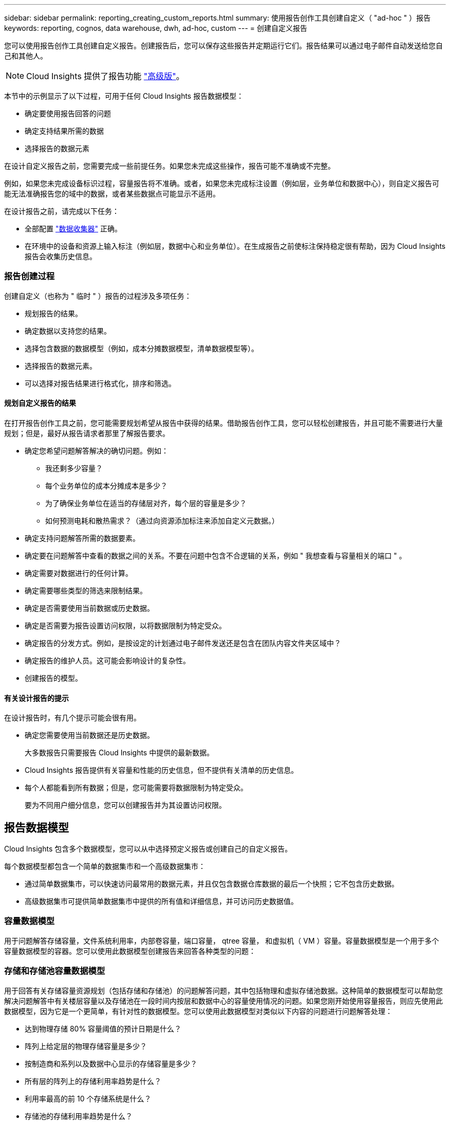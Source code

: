 ---
sidebar: sidebar 
permalink: reporting_creating_custom_reports.html 
summary: 使用报告创作工具创建自定义（ "ad-hoc " ）报告 
keywords: reporting, cognos, data warehouse, dwh, ad-hoc, custom 
---
= 创建自定义报告


[role="lead"]
您可以使用报告创作工具创建自定义报告。创建报告后，您可以保存这些报告并定期运行它们。报告结果可以通过电子邮件自动发送给您自己和其他人。


NOTE: Cloud Insights 提供了报告功能 link:concept_subscribing_to_cloud_insights.html["高级版"]。

本节中的示例显示了以下过程，可用于任何 Cloud Insights 报告数据模型：

* 确定要使用报告回答的问题
* 确定支持结果所需的数据
* 选择报告的数据元素


在设计自定义报告之前，您需要完成一些前提任务。如果您未完成这些操作，报告可能不准确或不完整。

例如，如果您未完成设备标识过程，容量报告将不准确。或者，如果您未完成标注设置（例如层，业务单位和数据中心），则自定义报告可能无法准确报告您的域中的数据，或者某些数据点可能显示不适用。

在设计报告之前，请完成以下任务：

* 全部配置 link:task_configure_data_collectors.html["数据收集器"] 正确。
* 在环境中的设备和资源上输入标注（例如层，数据中心和业务单位）。在生成报告之前使标注保持稳定很有帮助，因为 Cloud Insights 报告会收集历史信息。




=== 报告创建过程

创建自定义（也称为 " 临时 " ）报告的过程涉及多项任务：

* 规划报告的结果。
* 确定数据以支持您的结果。
* 选择包含数据的数据模型（例如，成本分摊数据模型，清单数据模型等）。
* 选择报告的数据元素。
* 可以选择对报告结果进行格式化，排序和筛选。




==== 规划自定义报告的结果

在打开报告创作工具之前，您可能需要规划希望从报告中获得的结果。借助报告创作工具，您可以轻松创建报告，并且可能不需要进行大量规划；但是，最好从报告请求者那里了解报告要求。

* 确定您希望问题解答解决的确切问题。例如：
+
** 我还剩多少容量？
** 每个业务单位的成本分摊成本是多少？
** 为了确保业务单位在适当的存储层对齐，每个层的容量是多少？
** 如何预测电耗和散热需求？（通过向资源添加标注来添加自定义元数据。）


* 确定支持问题解答所需的数据要素。
* 确定要在问题解答中查看的数据之间的关系。不要在问题中包含不合逻辑的关系，例如 " 我想查看与容量相关的端口 " 。
* 确定需要对数据进行的任何计算。
* 确定需要哪些类型的筛选来限制结果。
* 确定是否需要使用当前数据或历史数据。
* 确定是否需要为报告设置访问权限，以将数据限制为特定受众。
* 确定报告的分发方式。例如，是按设定的计划通过电子邮件发送还是包含在团队内容文件夹区域中？
* 确定报告的维护人员。这可能会影响设计的复杂性。
* 创建报告的模型。




==== 有关设计报告的提示

在设计报告时，有几个提示可能会很有用。

* 确定您需要使用当前数据还是历史数据。
+
大多数报告只需要报告 Cloud Insights 中提供的最新数据。

* Cloud Insights 报告提供有关容量和性能的历史信息，但不提供有关清单的历史信息。
* 每个人都能看到所有数据；但是，您可能需要将数据限制为特定受众。
+
要为不同用户细分信息，您可以创建报告并为其设置访问权限。





== 报告数据模型

Cloud Insights 包含多个数据模型，您可以从中选择预定义报告或创建自己的自定义报告。

每个数据模型都包含一个简单的数据集市和一个高级数据集市：

* 通过简单数据集市，可以快速访问最常用的数据元素，并且仅包含数据仓库数据的最后一个快照；它不包含历史数据。
* 高级数据集市可提供简单数据集市中提供的所有值和详细信息，并可访问历史数据值。




=== 容量数据模型

用于问题解答存储容量，文件系统利用率，内部卷容量，端口容量， qtree 容量， 和虚拟机（ VM ）容量。容量数据模型是一个用于多个容量数据模型的容器。您可以使用此数据模型创建报告来回答各种类型的问题：



=== 存储和存储池容量数据模型

用于回答有关存储容量资源规划（包括存储和存储池）的问题解答问题，其中包括物理和虚拟存储池数据。这种简单的数据模型可以帮助您解决问题解答中有关楼层容量以及存储池在一段时间内按层和数据中心的容量使用情况的问题。如果您刚开始使用容量报告，则应先使用此数据模型，因为它是一个更简单，有针对性的数据模型。您可以使用此数据模型对类似以下内容的问题进行问题解答处理：

* 达到物理存储 80% 容量阈值的预计日期是什么？
* 阵列上给定层的物理存储容量是多少？
* 按制造商和系列以及数据中心显示的存储容量是多少？
* 所有层的阵列上的存储利用率趋势是什么？
* 利用率最高的前 10 个存储系统是什么？
* 存储池的存储利用率趋势是什么？
* 已分配多少容量？
* 可分配哪些容量？




=== 文件系统利用率数据模型

此数据模型可按主机在文件系统级别查看容量利用率。管理员可以确定每个文件系统的已分配和已用容量，确定文件系统的类型，并按文件系统类型确定趋势统计信息。您可以问题解答使用此数据模型回答以下问题：

* 文件系统的大小是多少？
* 数据保存在何处，如何访问，例如本地或 SAN ？
* 文件系统容量的历史趋势是什么？那么，基于这一点，我们可以为未来需求预测哪些内容？




=== 内部卷容量数据模型

用于问题解答有关内部卷已用容量，已分配容量以及一段时间内的容量使用情况的问题：

* 哪些内部卷的利用率高于预定义的阈值？
* 根据趋势，哪些内部卷可能会用尽容量？8 内部卷上的已用容量与已分配容量是多少？




=== 端口容量数据模型

用于问题解答有关交换机端口连接，端口状态和端口速度随时间变化的问题。您可以通过问题解答提出类似以下的问题来帮助您规划新交换机的购买：如何创建端口消耗预测来预测资源（端口）可用性（根据数据中心，交换机供应商和端口速度）？

* 哪些端口可能会用尽容量，从而提供数据速度，数据中心，供应商以及主机和存储端口的数量？
* 交换机端口容量随时间的变化趋势是什么？
* 端口速度是多少？
* 需要哪种类型的端口容量？哪个组织即将用尽特定端口类型或供应商的容量？
* 购买该容量并使其可用的最佳时间是什么？




=== qtree 容量数据模型

用于趋势化 qtree 利用率（使用已用容量与已分配容量等数据）随时间的变化。您可以按不同维度查看信息，例如，按业务实体，应用程序，层和服务级别。您可以问题解答使用此数据模型回答以下问题：

* qtree 的已用容量与每个应用程序或业务实体设置的限制是多少？
* 我们的已用容量和可用容量的趋势是什么，以便我们能够进行容量规划？
* 哪些业务实体使用的容量最多？
* 哪些应用程序占用的容量最多？




=== VM 容量数据模型

用于报告虚拟环境及其容量使用情况。通过此数据模型，您可以报告 VM 和数据存储的容量使用情况随时间的变化。此数据模型还提供精简配置和虚拟机成本分摊数据。

* 如何根据为 VM 和数据存储配置的容量确定容量成本分摊？
* VM 不使用哪些容量？未使用的容量中有哪些部分是可用容量，哪些部分是孤立容量或其他容量？
* 根据消费趋势，我们需要购买哪些产品？
* 使用存储精简配置和重复数据删除技术可以节省多少存储效率？


VM 容量数据模型中的容量来自虚拟磁盘（ VMDK ）。这意味着，使用 VM 容量数据模型的 VM 的已配置大小等于其虚拟磁盘的大小。这与 Cloud Insights 虚拟机视图中的已配置容量不同，该视图显示了 VM 本身的已配置大小。



=== 卷容量数据模型

用于分析环境中卷的所有方面，并按供应商，型号，层，服务级别和数据中心组织数据。

您可以查看与孤立卷，未使用的卷和保护卷（用于复制）相关的容量。您还可以查看不同的卷技术（ iSCSI 或 FC ），并比较虚拟卷与非虚拟卷以解决阵列虚拟化问题。

对于此数据模型，您可以问题解答回答类似于以下内容的问题：

* 哪些卷的利用率高于预定义的阈值？
* 我的数据中心中孤立卷容量的趋势是什么？
* 我的数据中心容量中有多少是虚拟化或精简配置的？
* 必须为复制预留多少数据中心容量？




=== 成本分摊数据模型

用于问题解答存储资源（卷，内部卷和 qtree ）上有关已用容量和已分配容量的问题。此数据模型按主机，应用程序和业务实体提供存储容量成本分摊和责任信息，其中包括当前数据和历史数据。报告数据可以按服务级别和存储层进行分类。

您可以使用此数据模型通过查找业务实体使用的容量来生成成本分摊报告。通过此数据模型，您可以为多个协议（包括 NAS ， SAN ， FC 和 iSCSI ）创建统一报告。

* 对于没有内部卷的存储，成本分摊报告将按卷显示成本分摊。
* 对于具有内部卷的存储：
+
** 如果将业务实体分配给卷，成本分摊报告将按卷显示成本分摊。
** 如果业务实体未分配给卷，而是分配给 qtree ，则成本分摊报告将按 qtree 显示成本分摊。
** 如果业务实体未分配给卷，也未分配给 qtree ，成本分摊报告将显示内部卷。
** 决定是否按卷， qtree 或内部卷显示成本分摊是根据每个内部卷进行的，因此同一存储池中的不同内部卷可能会在不同级别显示成本分摊。




容量数据会在默认时间间隔后清除。有关详细信息，请参见数据仓库流程。

使用成本分摊数据模型的报告显示的值可能与使用存储容量数据模型的报告不同。

* 对于非 NetApp 存储系统的存储阵列，来自两个数据模型的数据是相同的。
* 对于 NetApp 和 Celerra 存储系统，成本分摊数据模型使用单个层（卷，内部卷或 qtree ）来确定成本，而存储容量数据模型使用多个层（卷和内部卷）来确定成本。




=== 清单数据模型

用于问题解答有关清单资源的问题，包括主机，存储系统，交换机，磁盘，磁带， qtree ，配额，虚拟机和服务器以及通用设备。清单数据模型包含多个子集市，可用于查看有关复制， FC 路径， iSCSI 路径， NFS 路径和违规的信息。清单数据模型不包括历史数据。您可以使用此数据进行问题解答处理的问题

* 我拥有哪些资产，这些资产位于何处？
* 谁在使用这些资产？
* 我拥有哪些类型的设备，这些设备的组件是什么？
* 每个操作系统有多少台主机，这些主机上有多少个端口？
* 每个供应商在每个数据中心都有哪些存储阵列？
* 每个供应商在每个数据中心有多少个交换机？
* 有多少端口未获得许可？
* 我们正在使用哪些供应商磁带，每个磁带上有多少个端口？请重新检查在开始处理报告之前确定的所有通用设备？
* 主机与存储卷或磁带之间的路径是什么？
* 通用设备与存储卷或磁带之间的路径是什么？
* 每个数据中心有多少次每种类型的违规？
* 对于每个复制的卷，源卷和目标卷是什么？
* 光纤通道主机 HBA 和交换机之间是否存在任何固件不兼容或端口速度不匹配的情况？




=== 性能数据模型

用于问题解答有关卷，应用程序卷，内部卷，交换机，应用程序， VM ， VMDK ， ESX 与 VM ，主机和应用程序节点的对比。使用此数据模型，您可以创建报告，说明问题解答有多种类型的性能管理问题：

* 在特定时间段内，哪些卷或内部卷未使用或访问？
* 我们是否可以确定某个应用程序（未使用）的存储配置是否存在任何潜在的错误？
* 应用程序的整体访问行为模式是什么？
* 是否为给定应用程序正确分配了分层卷？
* 对于当前运行的应用程序，我们是否可以在不影响应用程序性能的情况下使用更便宜的存储？
* 哪些应用程序正在对当前配置的存储进行更多访问？


使用交换机性能表时，您可以获取以下信息：

* 通过连接的端口传输的主机流量是否平衡？
* 哪些交换机或端口出现大量错误？
* 根据端口性能，最常用的交换机是什么？
* 根据端口性能，哪些交换机未充分利用？
* 根据端口性能，主机吞吐量的趋势是什么？
* 一个指定主机，存储系统，磁带或交换机过去 X 天的性能利用率是多少？
* 哪些设备在特定交换机上生成流量（例如，哪些设备负责使用利用率高的交换机）？
* 环境中特定业务单位的吞吐量是多少？


使用磁盘性能表时，您可以获取以下信息：

* 根据磁盘性能数据，指定存储池的吞吐量是多少？
* 使用率最高的存储池是什么？
* 特定存储的平均磁盘利用率是多少？
* 根据磁盘性能数据，存储系统或存储池的使用趋势是什么？
* 特定存储池的磁盘使用趋势是什么？


使用 VM 和 VMDK 性能表时，您可以获取以下信息：

* 我的虚拟环境是否性能最佳？
* 哪些 VMDK 报告的工作负载最高？
* 如何使用从映射到不同数据存储库的 VMD 报告的性能来决定重新分层。


性能数据模型包含的信息可帮助您确定层的适当性，应用程序的存储配置不当以及卷和内部卷的上次访问时间。此数据模型可提供响应时间， IOPS ，吞吐量，待处理写入次数和访问状态等数据。



=== 存储效率数据模型

可用于跟踪存储效率得分和随时间变化的潜力。此数据模型不仅存储已配置容量的测量值，还存储已用或已用容量的测量值（物理测量值）。例如，启用精简配置时， Cloud Insights 指示从设备中获取的容量。您也可以使用此模型来确定启用重复数据删除时的效率。您可以问题解答使用存储效率数据集市回答各种问题：

* 实施精简配置和重复数据删除技术可以节省多少存储效率？
* 数据中心之间的存储节省量是多少？
* 根据历史容量趋势，我们何时需要购买更多存储？
* 如果我们启用了精简配置和重复数据删除等技术，容量会增加多少？
* 关于存储容量，我现在是否面临风险？




=== 数据模型数据表和维度表

每个数据模型都包括数据表和维度表。

* 数据表：包含测量的数据，例如数量，原始容量和可用容量。包含维度表的外部键。
* 维度表：包含有关数据的描述性信息，例如数据中心和业务单位。维度是一种结构，通常由层次结构组成，用于对数据进行分类。维度属性有助于描述维度值。


您可以使用不同的或多个维度属性（在报告中显示为列）构建报告，以访问数据模型中所述的每个维度的数据。



=== 数据模型元素中使用的颜色

数据模型元素上的颜色具有不同的指示。

* 黄色资产：表示测量值。
* 非黄色资产：表示属性。这些值不会聚合。




=== 在一个报告中使用多个数据模型

通常，每个报告使用一个数据模型。但是，您可以编写一份报告，将来自多个数据模型的数据组合在一起。

要编写一份将来自多个数据模型的数据组合在一起的报告，请选择一个数据模型作为基础，然后编写 SQL 查询以访问其他数据集市中的数据。您可以使用 SQL Join 功能将不同查询中的数据合并到一个查询中，然后使用该查询编写报告。

例如，假设您需要每个存储阵列的当前容量，并且希望在这些阵列上捕获自定义标注。您可以使用存储容量数据模型创建报告。您可以使用当前容量和维度表中的元素，并添加一个单独的 SQL 查询来访问清单数据模型中的标注信息。最后，您可以使用存储名称和联接条件将清单存储数据链接到存储维度表来组合这些数据。
